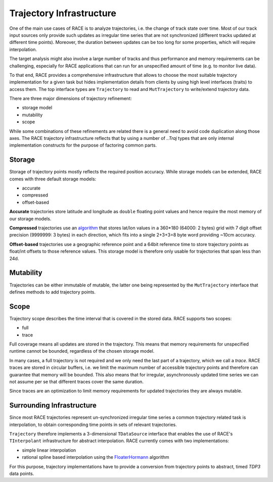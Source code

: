 Trajectory Infrastructure
=========================

One of the main use cases of RACE is to analyze trajectories, i.e. the change of track state over
time. Most of our track input sources only provide such updates as irregular time series that are
not synchronized (different tracks updated at different time points). Moreover, the duration between
updates can be too long for some properties, which will require interpolation.

The target analysis might also involve a large number of tracks and thus performance and memory
requirements can be challenging, especially for RACE applications that can run for an unspecified
amount of time (e.g. to monitor live data).

To that end, RACE provides a comprehensive infrastructure that allows to choose the most suitable
trajectory implementation for a given task but hides implementation details from clients by
using high level interfaces (traits) to access them. The top interface types are ``Trajectory`` to
read and ``MutTrajectory`` to write/extend trajectory data.

There are three major dimensions of trajectory refinement:

* storage model
* mutability
* scope

While some combinations of these refinements are related there is a general need to avoid code
duplication along those axes. The RACE trajectory infrastructure reflects that by using a number
of `..Traj` types that are only internal implementation constructs for the purpose of factoring
common parts.

.. image:: ../images/trajectory.svg
    :class: center scale90
    :alt: Trajectory Infrastructure


Storage
-------
Storage of trajectory points mostly reflects the required position accuracy. While storage models
can be extended, RACE comes with three default storage models:

* accurate
* compressed
* offset-based

**Accurate** trajectories store latitude and longitude as ``double`` floating point values and hence
require the most memory of our storage models.

**Compressed** trajectories use an `algorithm <http://www.dupuis.me/node/35>`_ that stores lat/lon
values in a 360*180 (64000: 2 bytes) grid with 7 digit offset precision (9999999: 3 bytes) in
each direction, which fits into a single 2+3+3=8 byte word providing ~10cm accuracy.

**Offset-based** trajectories use a geographic reference point and a 64bit reference time to store
trajectory points as float/int offsets to those reference values. This storage model is therefore
only usable for trajectories that span less than 24d.

Mutability
----------
Trajectories can be either immutable of mutable, the latter one being represented by the
``MutTrajectory`` interface that defines methods to add trajectory points.

Scope
-----
Trajectory scope describes the time interval that is covered in the stored data. RACE supports two
scopes:

* full
* trace

Full coverage means all updates are stored in the trajectory. This means that memory requirements
for unspecified runtime cannot be bounded, regardless of the chosen storage model.

In many cases, a full trajectory is not required and we only need the last part of a trajectory,
which we call a *trace*. RACE traces are stored in circular buffers, i.e. we limit the maximum
number of accessible trajectory points and therefore can guarantee that memory will be bounded. This
also means that for irregular, asynchronously updated time series we can not assume per se that
different traces cover the same duration.

Since traces are an optimization to limit memory requirements for updated trajectories they are
always mutable.


Surrounding Infrastructure
--------------------------
Since most RACE trajectories represent un-synchronized irregular time series a common trajectory
related task is interpolation, to obtain corresponding time points in sets of relevant trajectories.

``Trajectory`` therefore implements a 3-dimensional ``TDataSource`` interface that enables the use
of RACE's ``TInterpolant`` infrastructure for abstract interpolation. RACE currently comes with two
implementations:

* simple linear interpolation
* rational spline based interpolation using the FloaterHormann_ algorithm

For this purpose, trajectory implementations have to provide a conversion from trajectory points
to abstract, timed `TDP3` data points.

.. _FloaterHormann: https://www.inf.usi.ch/hormann/papers/Floater.2007.BRI.pdf
.. _lat/lon compression: http://www.dupuis.me/node/35

